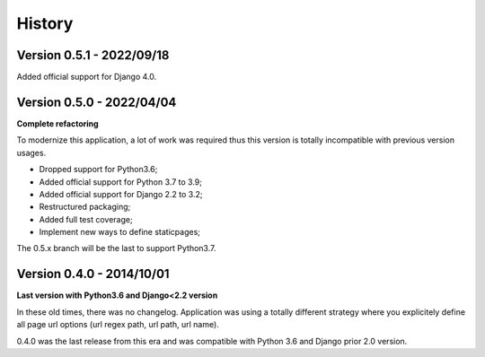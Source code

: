 .. _history_intro:

=======
History
=======


Version 0.5.1 - 2022/09/18
--------------------------

Added official support for Django 4.0.


Version 0.5.0 - 2022/04/04
--------------------------

**Complete refactoring**

To modernize this application, a lot of work was required thus this version is totally
incompatible with previous version usages.

* Dropped support for Python3.6;
* Added official support for Python 3.7 to 3.9;
* Added official support for Django 2.2 to 3.2;
* Restructured packaging;
* Added full test coverage;
* Implement new ways to define staticpages;

The 0.5.x branch will be the last to support Python3.7.


Version 0.4.0 - 2014/10/01
--------------------------

**Last version with Python3.6 and Django<2.2 version**

In these old times, there was no changelog. Application was using a totally different
strategy where you explicitely define all page url options (url regex path, url path,
url name).

0.4.0 was the last release from this era and was compatible with Python 3.6 and
Django prior 2.0 version.
